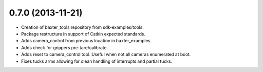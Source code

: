 0.7.0 (2013-11-21)
---------------------------------
- Creation of baxter_tools repository from sdk-examples/tools.
- Package restructure in support of Catkin expected standards.
- Adds camera_control from previous location in baxter_examples.
- Adds check for grippers pre-tare/calibrate.
- Adds reset to camera_control tool. Useful when not all cameras enumerated at boot.
- Fixes tucks arms allowing for clean handling of interrupts and partial tucks.

